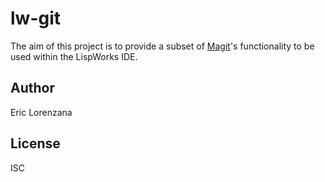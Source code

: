 * lw-git
The aim of this project is to provide a subset of [[https://magit.vc][Magit]]'s functionality to be
used within the LispWorks IDE.

** Author
Eric Lorenzana

** License
ISC

